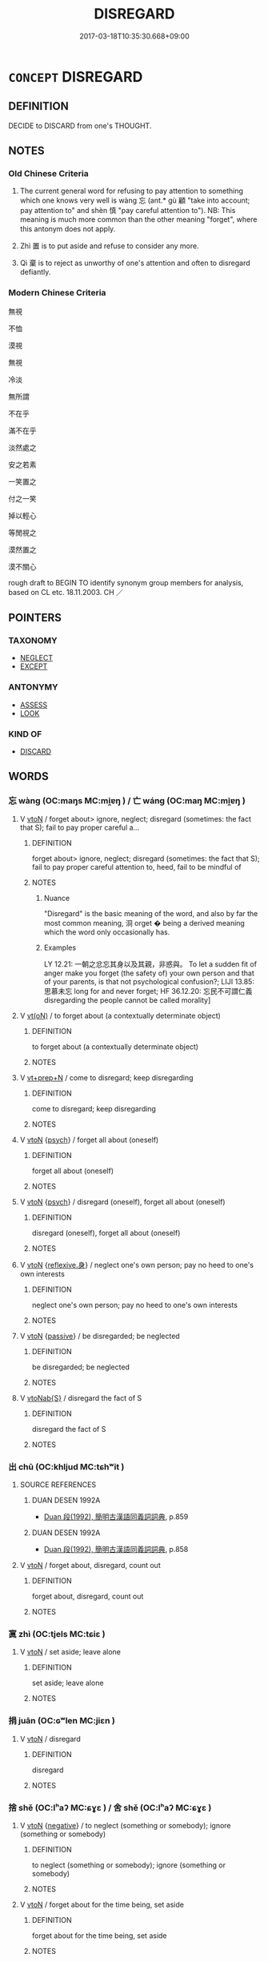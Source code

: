 # -*- mode: mandoku-tls-view -*-
#+TITLE: DISREGARD
#+DATE: 2017-03-18T10:35:30.668+09:00        
#+STARTUP: content
* =CONCEPT= DISREGARD
:PROPERTIES:
:CUSTOM_ID: uuid-904cd3b9-1db0-4d32-8171-e35473ec6401
:SYNONYM+:  IGNORE
:SYNONYM+:  TAKE NO NOTICE OF
:SYNONYM+:  PAY NO ATTENTION/HEED TO
:SYNONYM+:  OVERLOOK
:SYNONYM+:  TURN A BLIND EYE TO
:SYNONYM+:  TURN A DEAF EAR TO
:SYNONYM+:  SHUT ONE'S EYES TO
:SYNONYM+:  GLOSS OVER
:SYNONYM+:  BRUSH ASIDE
:SYNONYM+:  SHRUG OFF
:SYNONYM+:  INFORMAL SNEEZE AT
:TR_ZH: 無視
:END:
** DEFINITION

DECIDE to DISCARD from one's THOUGHT.

** NOTES

*** Old Chinese Criteria
1. The current general word for refusing to pay attention to something which one knows very well is wàng 忘 (ant.* gù 顧 "take into account; pay attention to" and shèn 慎 "pay careful attention to"). NB: This meaning is much more common than the other meaning "forget", where this antonym does not apply.　

2. Zhì 置 is to put aside and refuse to consider any more.

3. Qì 棄 is to reject as unworthy of one's attention and often to disregard defiantly.

*** Modern Chinese Criteria
無視

不恤

漠視

無視

冷淡

無所謂

不在乎

滿不在乎

淡然處之

安之若素

一笑置之

付之一笑

掉以輕心

等閒視之

漠然置之

漠不關心

rough draft to BEGIN TO identify synonym group members for analysis, based on CL etc. 18.11.2003. CH ／

** POINTERS
*** TAXONOMY
 - [[tls:concept:NEGLECT][NEGLECT]]
 - [[tls:concept:EXCEPT][EXCEPT]]

*** ANTONYMY
 - [[tls:concept:ASSESS][ASSESS]]
 - [[tls:concept:LOOK][LOOK]]

*** KIND OF
 - [[tls:concept:DISCARD][DISCARD]]

** WORDS
   :PROPERTIES:
   :VISIBILITY: children
   :END:
*** 忘 wàng (OC:maŋs MC:mi̯ɐŋ ) / 亡 wáng (OC:maŋ MC:mi̯ɐŋ )
:PROPERTIES:
:CUSTOM_ID: uuid-5e899cde-7c1d-4e31-9ecf-df2261d56917
:Char+: 忘(61,3/6) 
:Char+: 亡(8,1/3) 
:GY_IDS+: uuid-9095f793-9688-42a5-b94a-496caa9078f5
:PY+: wàng     
:OC+: maŋs     
:MC+: mi̯ɐŋ     
:GY_IDS+: uuid-13cc431e-f85b-4936-a5bf-e82225e48821
:PY+: wáng     
:OC+: maŋ     
:MC+: mi̯ɐŋ     
:END: 
**** V [[tls:syn-func::#uuid-fbfb2371-2537-4a99-a876-41b15ec2463c][vtoN]] / forget about> ignore, neglect; disregard (sometimes: the fact that S); fail to pay proper careful a...
:PROPERTIES:
:CUSTOM_ID: uuid-59a8b80c-d5d6-4260-9e26-04fa31a50514
:WARRING-STATES-CURRENCY: 5
:END:
****** DEFINITION

forget about> ignore, neglect; disregard (sometimes: the fact that S); fail to pay proper careful attention to, heed, fail to be mindful of

****** NOTES

******* Nuance
"Disregard" is the basic meaning of the word, and also by far the most common meaning, 浻 orget � being a derived meaning which the word only occasionally has.

******* Examples
LY 12.21: 一朝之忿忘其身以及其親，非惑與。 To let a sudden fit of anger make you forget (the safety of) your own person and that of your parents, is that not psychological confusion?; LIJI 13.85: 思慕未忘 long for and never forget; HF 36.12.20: 忘民不可謂仁義 disregarding the people cannot be called morality]

**** V [[tls:syn-func::#uuid-e64a7a95-b54b-4c94-9d6d-f55dbf079701][vt(oN)]] / to forget about (a contextually determinate object)
:PROPERTIES:
:CUSTOM_ID: uuid-75dc199e-92e3-440e-a904-c299a922d1d0
:WARRING-STATES-CURRENCY: 4
:END:
****** DEFINITION

to forget about (a contextually determinate object)

****** NOTES

**** V [[tls:syn-func::#uuid-739c24ae-d585-4fff-9ac2-2547b1050f16][vt+prep+N]] / come to disregard; keep disregarding
:PROPERTIES:
:CUSTOM_ID: uuid-4b5375a8-552c-4816-a2bf-6b9a7286882e
:WARRING-STATES-CURRENCY: 3
:END:
****** DEFINITION

come to disregard; keep disregarding

****** NOTES

**** V [[tls:syn-func::#uuid-fbfb2371-2537-4a99-a876-41b15ec2463c][vtoN]] {[[tls:sem-feat::#uuid-98e7674b-b362-466f-9568-d0c14470282a][psych]]} / forget all about (oneself)
:PROPERTIES:
:CUSTOM_ID: uuid-6f5f6136-e4f7-453a-aa9f-7c8d4d02ac9e
:END:
****** DEFINITION

forget all about (oneself)

****** NOTES

**** V [[tls:syn-func::#uuid-fbfb2371-2537-4a99-a876-41b15ec2463c][vtoN]] {[[tls:sem-feat::#uuid-98e7674b-b362-466f-9568-d0c14470282a][psych]]} / disregard (oneself), forget all about (oneself)
:PROPERTIES:
:CUSTOM_ID: uuid-122f369c-5f9c-486c-b78c-a05502728480
:END:
****** DEFINITION

disregard (oneself), forget all about (oneself)

****** NOTES

**** V [[tls:syn-func::#uuid-fbfb2371-2537-4a99-a876-41b15ec2463c][vtoN]] {[[tls:sem-feat::#uuid-7690bfa8-8f59-4cfe-a572-c892ba96791a][reflexive.身]]} / neglect one's own person; pay no heed to one's own interests
:PROPERTIES:
:CUSTOM_ID: uuid-fb173289-9f67-44be-9e63-44de2dadeff4
:END:
****** DEFINITION

neglect one's own person; pay no heed to one's own interests

****** NOTES

**** V [[tls:syn-func::#uuid-fbfb2371-2537-4a99-a876-41b15ec2463c][vtoN]] {[[tls:sem-feat::#uuid-988c2bcf-3cdd-4b9e-b8a4-615fe3f7f81e][passive]]} / be disregarded; be neglected
:PROPERTIES:
:CUSTOM_ID: uuid-b306a6a1-f0f1-4972-a68d-ac4a6968fff9
:END:
****** DEFINITION

be disregarded; be neglected

****** NOTES

**** V [[tls:syn-func::#uuid-0dd4edc0-7e8b-4e1b-b3e9-677c0faa3790][vtoNab{S}]] / disregard the fact of S
:PROPERTIES:
:CUSTOM_ID: uuid-d9ba15bb-35a2-4fca-9488-5aa38b70b592
:END:
****** DEFINITION

disregard the fact of S

****** NOTES

*** 出 chū (OC:khljud MC:tɕhʷit )
:PROPERTIES:
:CUSTOM_ID: uuid-24891da4-4fdb-4001-887e-202eda59a736
:Char+: 出(17,3/5) 
:GY_IDS+: uuid-f80ca1bf-4e49-46a8-8a84-15bc02805b0b
:PY+: chū     
:OC+: khljud     
:MC+: tɕhʷit     
:END: 
**** SOURCE REFERENCES
***** DUAN DESEN 1992A
 - [[cite:DUAN-DESEN-1992A][Duan 段(1992), 簡明古漢語同義詞詞典]], p.859

***** DUAN DESEN 1992A
 - [[cite:DUAN-DESEN-1992A][Duan 段(1992), 簡明古漢語同義詞詞典]], p.858

**** V [[tls:syn-func::#uuid-fbfb2371-2537-4a99-a876-41b15ec2463c][vtoN]] / forget about, disregard, count out
:PROPERTIES:
:CUSTOM_ID: uuid-ab1f9ce3-192e-4e44-b0d2-e139dec27d47
:WARRING-STATES-CURRENCY: 2
:END:
****** DEFINITION

forget about, disregard, count out

****** NOTES

*** 寘 zhì (OC:tjels MC:tɕiɛ )
:PROPERTIES:
:CUSTOM_ID: uuid-762a0916-c50f-4b28-8cdf-0ee46d18e43c
:Char+: 寘(40,10/13) 
:GY_IDS+: uuid-ba3f8f7b-998e-494f-8b1b-5a567cd72f40
:PY+: zhì     
:OC+: tjels     
:MC+: tɕiɛ     
:END: 
**** V [[tls:syn-func::#uuid-fbfb2371-2537-4a99-a876-41b15ec2463c][vtoN]] / set aside; leave alone
:PROPERTIES:
:CUSTOM_ID: uuid-64628ba8-b442-4936-8e4d-ca728bbb6bb1
:WARRING-STATES-CURRENCY: 3
:END:
****** DEFINITION

set aside; leave alone

****** NOTES

*** 捐 juān (OC:ɢʷlen MC:jiɛn )
:PROPERTIES:
:CUSTOM_ID: uuid-673e829e-383b-449e-a500-ba4542bc855f
:Char+: 捐(64,7/10) 
:GY_IDS+: uuid-9d8c6037-dd72-4db7-be78-31fffdbd2a94
:PY+: juān     
:OC+: ɢʷlen     
:MC+: jiɛn     
:END: 
**** V [[tls:syn-func::#uuid-fbfb2371-2537-4a99-a876-41b15ec2463c][vtoN]] / disregard
:PROPERTIES:
:CUSTOM_ID: uuid-b4dd9dfd-ee76-42c9-b56c-ec5ae1090d42
:END:
****** DEFINITION

disregard

****** NOTES

*** 捨 shě (OC:lʰaʔ MC:ɕɣɛ ) / 舍 shě (OC:lʰaʔ MC:ɕɣɛ )
:PROPERTIES:
:CUSTOM_ID: uuid-aa7d5025-9b27-43d8-863a-51b991ec91a8
:Char+: 捨(64,8/11) 
:Char+: 舍(135,2/8) 
:GY_IDS+: uuid-f49d33ab-15bc-4004-a97b-a1159e03c66e
:PY+: shě     
:OC+: lʰaʔ     
:MC+: ɕɣɛ     
:GY_IDS+: uuid-3c1879b8-3bd0-413a-95b5-69d2f36731e5
:PY+: shě     
:OC+: lʰaʔ     
:MC+: ɕɣɛ     
:END: 
**** V [[tls:syn-func::#uuid-fbfb2371-2537-4a99-a876-41b15ec2463c][vtoN]] {[[tls:sem-feat::#uuid-50250116-2439-44de-bf79-9cc41324fa85][negative]]} / to neglect (something or somebody); ignore (something or somebody)
:PROPERTIES:
:CUSTOM_ID: uuid-e07b6c15-9c0a-442b-b117-46e392deea98
:VALUATION: -
:WARRING-STATES-CURRENCY: 3
:END:
****** DEFINITION

to neglect (something or somebody); ignore (something or somebody)

****** NOTES

**** V [[tls:syn-func::#uuid-fbfb2371-2537-4a99-a876-41b15ec2463c][vtoN]] / forget about for the time being, set aside
:PROPERTIES:
:CUSTOM_ID: uuid-1e273576-959a-4930-b72e-d486bb057109
:END:
****** DEFINITION

forget about for the time being, set aside

****** NOTES

**** V [[tls:syn-func::#uuid-e64a7a95-b54b-4c94-9d6d-f55dbf079701][vt(oN)]] / disregard a contextually determinate person or thing
:PROPERTIES:
:CUSTOM_ID: uuid-d08344f7-d5fb-4834-949d-c051595d6a33
:END:
****** DEFINITION

disregard a contextually determinate person or thing

****** NOTES

*** 棄 qì (OC:khils MC:khi )
:PROPERTIES:
:CUSTOM_ID: uuid-946c5389-8b1b-4bee-9701-be5543b28133
:Char+: 棄(75,8/12) 
:GY_IDS+: uuid-8030720f-e197-4e6f-b8b6-ce0fed0aaf04
:PY+: qì     
:OC+: khils     
:MC+: khi     
:END: 
**** N [[tls:syn-func::#uuid-3089d27c-a8a0-4ba1-a3ae-5cd513e4f523][nab.t:post-N]] {[[tls:sem-feat::#uuid-f55cff2f-f0e3-4f08-a89c-5d08fcf3fe89][act]]} / dismissal
:PROPERTIES:
:CUSTOM_ID: uuid-f4745f01-5f4a-4de4-85f2-413662d5510a
:WARRING-STATES-CURRENCY: 3
:END:
****** DEFINITION

dismissal

****** NOTES

**** V [[tls:syn-func::#uuid-fbfb2371-2537-4a99-a876-41b15ec2463c][vtoN]] / disregard, dismiss as irrelevant; dismiss as unimportant; forget all about; disobey
:PROPERTIES:
:CUSTOM_ID: uuid-2d7e4fe0-98be-423b-b381-fe2ac87570a3
:WARRING-STATES-CURRENCY: 2
:END:
****** DEFINITION

disregard, dismiss as irrelevant; dismiss as unimportant; forget all about; disobey

****** NOTES

*** 置 zhì (OC:tɯɡs MC:ʈɨ )
:PROPERTIES:
:CUSTOM_ID: uuid-344ab4e2-90a2-4451-9a91-4c08a26fccc9
:Char+: 置(122,8/13) 
:GY_IDS+: uuid-c9496bdb-54b5-44cd-bf06-271f4e8abfa2
:PY+: zhì     
:OC+: tɯɡs     
:MC+: ʈɨ     
:END: 
**** V [[tls:syn-func::#uuid-fbfb2371-2537-4a99-a876-41b15ec2463c][vtoN]] / disregard, put on one side
:PROPERTIES:
:CUSTOM_ID: uuid-045dd074-ee16-4b6a-85b5-880c99d4dfff
:WARRING-STATES-CURRENCY: 3
:END:
****** DEFINITION

disregard, put on one side

****** NOTES

*** 不論 bùlùn (OC:pɯʔ ɡ-ruuns MC:pi̯ut luo̝n )
:PROPERTIES:
:CUSTOM_ID: uuid-d13d7ee5-9a69-44e9-96a3-f1866e95432a
:Char+: 不(1,3/4) 論(149,8/15) 
:GY_IDS+: uuid-12896cda-5086-41f3-8aeb-21cd406eec3f uuid-27f4d368-3a58-4a4d-b236-0e710d583015
:PY+: bù lùn    
:OC+: pɯʔ ɡ-ruuns    
:MC+: pi̯ut luo̝n    
:END: 
**** V [[tls:syn-func::#uuid-9e8c327b-579d-4514-8c83-481fa450974a][vtoN.adV]] / disregarding N; irrespective of
:PROPERTIES:
:CUSTOM_ID: uuid-c6eb4559-cf1d-431f-99e3-77a6772bfbfd
:END:
****** DEFINITION

disregarding N; irrespective of

****** NOTES

** BIBLIOGRAPHY
bibliography:../core/tlsbib.bib

